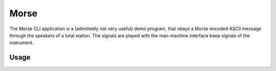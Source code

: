 Morse
=====

.. versionadded:: 0.7.0

.. versionchanged:: 0.8.0
    The CLI is now based on Click and Click Extra

.. code-block:: shell
    :caption: Invoking the application

    python -m geocompy.apps.morse

The Morse CLI application is a (admittedly not very useful) demo program,
that relays a Morse encoded ASCII message through the speakers of a total
station. The signals are played with the man-machine interface beep signals
of the instrument.

Usage
-----

.. click:: geocompy.apps.morse:cli
    :prog: morse
